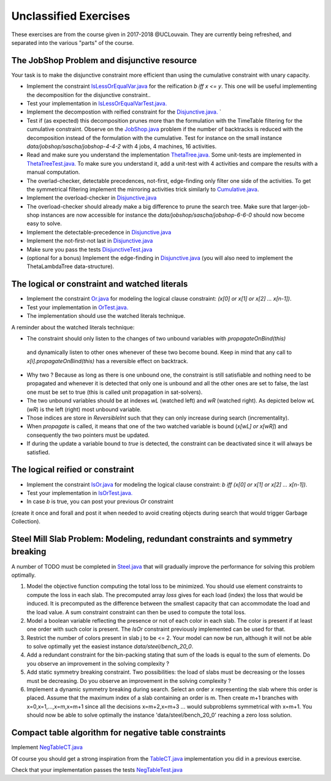 .. _minicp:


**********************
Unclassified Exercises
**********************

These exercises are from the course given in 2017-2018 @UCLouvain.
They are currently being refreshed, and separated into the various "parts" of the course.

..  Learning Outcomes
    =======================================
    Be able to
    * Understand reversible data structures
    * Understand a domain
    * Implement global constraints
    * Implement custom search
    * Model CP easy problems
    * Use LNS
    * Write unit-tests for constraints and models
    * Debug constraints, models, etc





The JobShop Problem and disjunctive resource
=======================================================

Your task is to make the disjunctive constraint more efficient than using the cumulative constraint with unary capacity.

* Implement the constraint `IsLessOrEqualVar.java <https://bitbucket.org/minicp/minicp/src/HEAD/src/main/java/minicp/engine/constraints/IsLessOrEqualVar.java?at=master>`_
  for the reification `b iff x <= y`.
  This one will be useful implementing the decomposition for the disjunctive constraint..
* Test your implementation in `IsLessOrEqualVarTest.java. <https://bitbucket.org/minicp/minicp/src/HEAD/src/test/java/minicp/engine/constraints/IsLessOrEqualVarTest.java?at=master>`_
* Implement the decompostion with reified constraint for the `Disjunctive.java. <https://bitbucket.org/minicp/minicp/src/HEAD/src/main/java/minicp/engine/constraints/Disjunctive.java?at=master>`_ `
* Test if (as expected) this decomposition prunes more than the formulation with the TimeTable filtering for the cumulative constraint.
  Observe on the `JobShop.java <https://bitbucket.org/minicp/minicp/src/HEAD/src/main/java/minicp/examples/JobShop.java?at=master>`_ problem if the number of backtracks is reduced with the decomposition instead of the formulation with the cumulative.
  Test for instance on the small instance `data/jobshop/sascha/jobshop-4-4-2` with 4 jobs, 4 machines, 16 activities.
* Read and make sure you understand the implementation  `ThetaTree.java. <https://bitbucket.org/minicp/minicp/src/HEAD/src/main/java/minicp/engine/constraints/ThetaTree.java?at=master>`_
  Some unit-tests are implemented in `ThetaTreeTest.java. <https://bitbucket.org/minicp/minicp/src/HEAD/src/test/java/minicp/engine/constraints/ThetaTreeTest.java?at=master>`_
  To make sure you understand it, add a unit-test with 4 activities and compare the results with a manual computation.
* The overlad-checker, detectable precedences, not-first, edge-finding only filter one side of the activities.
  To get the symmetrical filtering implement the mirroring activities trick similarly to `Cumulative.java <https://bitbucket.org/minicp/minicp/src/HEAD/src/main/java/minicp/engine/constraints/Cumulative.java?at=master>`_.
* Implement the overload-checker in `Disjunctive.java <https://bitbucket.org/minicp/minicp/src/HEAD/src/main/java/minicp/engine/constraints/Disjunctive.java?at=master>`_
* The overload-checker should already make a big difference to prune the search tree. Make sure that larger-job-shop instances are now accessible for instance the `data/jobshop/sascha/jobshop-6-6-0` should now become easy to solve.
* Implement the detectable-precedence in `Disjunctive.java <https://bitbucket.org/minicp/minicp/src/HEAD/src/main/java/minicp/engine/constraints/Disjunctive.java?at=master>`_
* Implement the not-first-not last in `Disjunctive.java <https://bitbucket.org/minicp/minicp/src/HEAD/src/main/java/minicp/engine/constraints/Disjunctive.java?at=master>`_
* Make sure you pass the tests `DisjunctiveTest.java <https://bitbucket.org/minicp/minicp/src/HEAD/src/test/java/minicp/engine/constraints/DisjunctiveTest.java?at=master>`_
* (optional for a bonus) Implement the edge-finding in `Disjunctive.java <https://bitbucket.org/minicp/minicp/src/HEAD/src/main/java/minicp/engine/constraints/Disjunctive.java?at=master>`_ (you will also need to implement the ThetaLambdaTree data-structure).


The logical or constraint and watched literals
=======================================================


* Implement the constraint `Or.java <https://bitbucket.org/minicp/minicp/src/HEAD/src/main/java/minicp/engine/constraints/Or.java?at=master>`_
  for modeling the logical clause constraint: `(x[0] or x[1] or x[2] ... x[n-1])`.
* Test your implementation in `OrTest.java. <https://bitbucket.org/minicp/minicp/src/HEAD/src/test/java/minicp/engine/constraints/OrTest.java?at=master>`_
* The implementation should use the watched literals technique.


A reminder about the watched literals technique:

*  The constraint should only listen to the changes of two unbound variables with `propagateOnBind(this)`
  and dynamically listen to other ones whenever of these two become bound. Keep in mind that
  any call to `x[i].propagateOnBind(this)` has a reversible effect on backtrack.
* Why two ? Because as long as there is one unbound one, the constraint is still satisfiable and nothing need to be propagated
  and whenever it is detected that only one is unbound and all the other ones are set to false,
  the last one must be set to true (this is called unit propagation in sat-solvers).
* The two unbound variables
  should be at indexes `wL` (watched left) and `wR` (watched right).
  As depicted below `wL` (`wR`) is the left (right) most unbound variable.
* Those indices are store in `ReversibleInt` such that they can only increase during search (incrementality).
* When `propagate` is called, it means that one of the two watched variable is bound (`x[wL] or x[wR]`) and
  consequently the two pointers must be updated.
* If during the update a variable bound to `true` is detected, the constraint can be deactivated since it will always be satisfied.


.. image:: ../_static/watched-literals.svg
    :scale: 50
    :width: 600
    :alt: watched literals


The logical reified or constraint
=======================================================


* Implement the constraint `IsOr.java <https://bitbucket.org/minicp/minicp/src/HEAD/src/main/java/minicp/engine/constraints/IsOr.java?at=master>`_
  for modeling the logical clause constraint: `b iff (x[0] or x[1] or x[2] ... x[n-1])`.
* Test your implementation in `IsOrTest.java. <https://bitbucket.org/minicp/minicp/src/HEAD/src/test/java/minicp/engine/constraints/IsOrTest.java?at=master>`_
* In case `b` is true, you can post your previous `Or` constraint
(create it once and forall and post it when needed to avoid creating objects during search that would trigger Garbage Collection).


Steel Mill Slab Problem: Modeling, redundant constraints and symmetry breaking
======================================================================================

A number of TODO must be completed in `Steel.java <https://bitbucket.org/minicp/minicp/src/HEAD/src/main/java/minicp/examples/Steel.java?at=master>`_
that will gradually improve the performance for solving this problem optimally.

1. Model the objective function computing the total loss to be minimized. You should use element constraints to compute the loss
   in each slab. The precomputed array `loss` gives for each load (index) the loss
   that would be induced. It is precomputed as the difference between the smallest capacity that can accommodate
   the load and the load value. A sum constraint constraint can then be used to compute the total loss.

2. Model a boolean variable reflecting the presence or not of each color in each slab.
   The color is present if at least one order with such color is present.
   The `IsOr` constraint previously implemented can be used for that.
3. Restrict the number of colors present in slab j to be <= 2.
   Your model can now be run, although it will not be able to solve optimally yet the easiest instance `data/steel/bench_20_0`.
4. Add a redundant constraint for the bin-packing stating that sum of the loads is equal to the sum of elements.
   Do you observe an improvement in the solving complexity ?
5. Add static symmetry breaking constraint. Two possibilities: the load of slabs must be decreasing or the losses must be decreasing.
   Do you observe an improvement in the solving complexity ?
6. Implement a dynamic symmetry breaking during search. Select an order `x` representing the slab where this order is placed.
   Assume that the maximum index of a slab containing an order is m.
   Then create m+1 branches with x=0,x=1,...,x=m,x=m+1 since all the decisions x=m+2,x=m+3 ... would subproblems symmetrical with x=m+1.
   You should now be able to solve optimally the instance 'data/steel/bench_20_0' reaching a zero loss solution.



Compact table algorithm for negative table constraints
==================================================================

Implement `NegTableCT.java <https://bitbucket.org/minicp/minicp/src/HEAD/src/main/java/minicp/engine/constraints/NegTableCT.java?at=master>`_


Of course you should get a strong inspiration from the
`TableCT.java <https://bitbucket.org/minicp/minicp/src/HEAD/src/main/java/minicp/engine/constraints/TableCT.java?at=master>`_
implementation you did in a previous exercise.

Check that your implementation passes the tests `NegTableTest.java <https://bitbucket.org/minicp/minicp/src/HEAD/src/test/java/minicp/engine/constraints/NegTableTest.java?at=master>`_












  
     


